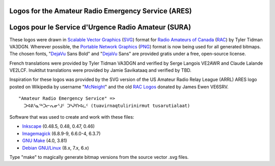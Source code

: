 Logos for the Amateur Radio Emergency Service (ARES)
====================================================

Logos pour le Service d'Urgence Radio Amateur (SURA)
====================================================


These logos were drawn in `Scalable Vector Graphics`_ (SVG_) format for `Radio
Amateurs of Canada`_ (RAC_) by Tyler Tidman VA3DGN.  Wherever possible, the
`Portable Network Graphics`_ (PNG_) format is now being used for all generated
bitmaps.  The chosen fonts, "DejaVu_ Sans Bold" and "DejaVu_ Sans" are provided
gratis under a free, open-source license.

.. _Radio Amateurs of Canada: RAC_
.. _RAC: http://rac.ca
.. _DejaVu: http://dejavu-fonts.org

.. _Scalable Vector Graphics: SVG_
.. _SVG: http://w3.org/Graphics/SVG
.. _Portable Network Graphics: PNG_
.. _PNG: http://libpng.org/pub/png

French translations were provided by Tyler Tidman VA3DGN and verified by Serge
Langois VE2AWR and Claude Lalande VE2LCF.  Inuktitut translations were provided
by Jamie Savikataaq and verified by TBD.

Inspiration for these logos was provided by the SVG version of the US Amateur
Radio Relay League (ARRL) ARES logo posted on Wikipedia by username "McNeight_"
and the old `RAC Logos`_ donated by James Ewen VE6SRV.

.. _RAC Logos: http://rac.ca/en/rac/services/logos
.. _McNeight: http://en.wikipedia.org/wiki/File:ARES_Color_Logo.svg

::

  "Amateur Radio Emergency Service" =>
    ᑐᐊᕕᕐᓇᕐᒃᑐᓕᕆᓂᕐᒧᑦ ᑐᓴᕈᑎᐊᓛᑦ (tuavirnaqtulirinirmut tusarutialaat)

Software that was used to create and work with these files:

* Inkscape_ (0.48.5, 0.48, 0.47, 0.46)
* Imagemagick_ (6.8.9-9, 6.6.0-4, 6.3.7)
* `GNU Make`_ (4.0, 3.81)
* `Debian GNU/Linux`_ (8.x, 7.x, 6.x)

.. _Inkscape: http://inkscape.org
.. _Imagemagick: http://imagemagick.org
.. _GNU Make: http://gnu.org/software/make
.. _Debian GNU/Linux: http://debian.org

Type "make" to magically generate bitmap versions from the source vector .svg
files.

